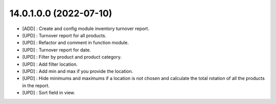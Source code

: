 14.0.1.0.0 (2022-07-10)
~~~~~~~~~~~~~~~~~~~~~~~

* [ADD] : Create and config module inventory turnover report.
* [UPD] : Turnover report for all products.
* [UPD] : Refactor and comment in function module.
* [UPD] : Turnover report for date.
* [UPD] : Filter by product and product category.
* [UPD] : Add filter location.
* [UPD] : Add min and max if you provide the location.
* [UPD] : Hide minimums and maximums if a location is not chosen and calculate the total rotation of all the products in the report.
* [UPD] : Sort field in view.
